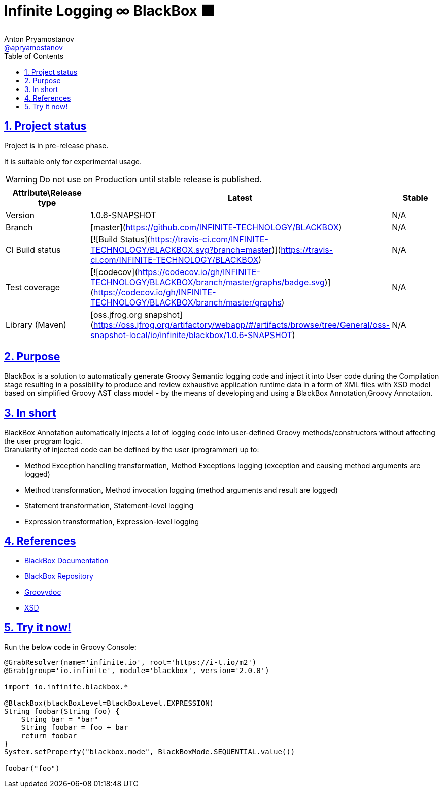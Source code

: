 = Infinite Logging ∞ BlackBox ⬛
Anton Pryamostanov <https://github.com/apryamostanov[@apryamostanov]>
:description: BlackBox is a solution to automatically generate Groovy Semantic logging code and inject it into User code during the Compilation stage resulting in a possibility to produce and review exhaustive application runtime data in a form of XML files with XSD model based on simplified Groovy AST class model - by the means of developing and using a BlackBox Annotation,Groovy Annotation.
:keywords: Groovy, AST, annotation, transformation, logging, code injection, semantic logging
:page-description: {description}
:page-keywords: {keywords}
:page-layout: docs
ifndef::env-site[]
:toc:
:toclevels: 2
:icons: font
:idprefix:
:idseparator: -
:sectanchors:
:sectlinks:
:source-highlighter: highlightjs
endif::[]
:experimental:
:mdash: &#8212;
:language: asciidoc
:source-language: {language}
:table-caption!:
:example-caption!:
:figure-caption!:
:imagesdir: ../images
:includedir: _includes
:source-highlighter: Coderay coderay
:sectnums:
:sectnumlevels: 10
// Refs
:blackbox-blueprint: https://github.com/INFINITE-TECHNOLOGY/BLACKBOX/wiki/Blueprint
:blackbox-code: https://github.com/INFINITE-TECHNOLOGY/BLACKBOX

////
TODO:

////

== Project status

Project is in pre-release phase.

It is suitable only for experimental usage.

WARNING: Do not use on Production until stable release is published.

[options="header,footer"]
|====================================
|Attribute\Release type|Latest|Stable
|Version|1.0.6-SNAPSHOT|N/A
|Branch|[master](https://github.com/INFINITE-TECHNOLOGY/BLACKBOX)|N/A
|CI Build status|[![Build Status](https://travis-ci.com/INFINITE-TECHNOLOGY/BLACKBOX.svg?branch=master)](https://travis-ci.com/INFINITE-TECHNOLOGY/BLACKBOX)|N/A
|Test coverage|[![codecov](https://codecov.io/gh/INFINITE-TECHNOLOGY/BLACKBOX/branch/master/graphs/badge.svg)](https://codecov.io/gh/INFINITE-TECHNOLOGY/BLACKBOX/branch/master/graphs)|N/A
|Library (Maven)|[oss.jfrog.org snapshot](https://oss.jfrog.org/artifactory/webapp/#/artifacts/browse/tree/General/oss-snapshot-local/io/infinite/blackbox/1.0.6-SNAPSHOT)|N/A
|====================================

== Purpose
{description}

== In short
BlackBox Annotation automatically injects a lot of logging code into user-defined Groovy methods/constructors without affecting the user program logic. +
Granularity of injected code can be defined by the user (programmer) up to:

* Method Exception handling transformation, Method Exceptions logging (exception and causing method arguments are logged)
* Method transformation, Method invocation logging (method arguments and result are logged)
* Statement transformation, Statement-level logging
* Expression transformation, Expression-level logging

== References

* https://github.com/INFINITE-TECHNOLOGY/BLACKBOX/wiki[BlackBox Documentation]
* https://github.com/INFINITE-TECHNOLOGY/BLACKBOX/[BlackBox Repository]
* https://i-t.io/BlackBox/groovydoc/2_0_x/[Groovydoc]
* https://i-t.io/BlackBox/xsd/2_x_x/BlackBox.xsd[XSD]

== Try it now!

Run the below code in Groovy Console:

[source,groovy]
----
@GrabResolver(name='infinite.io', root='https://i-t.io/m2') 
@Grab(group='io.infinite', module='blackbox', version='2.0.0')

import io.infinite.blackbox.*

@BlackBox(blackBoxLevel=BlackBoxLevel.EXPRESSION)
String foobar(String foo) {
    String bar = "bar"
    String foobar = foo + bar
    return foobar
}
System.setProperty("blackbox.mode", BlackBoxMode.SEQUENTIAL.value())

foobar("foo")
----
